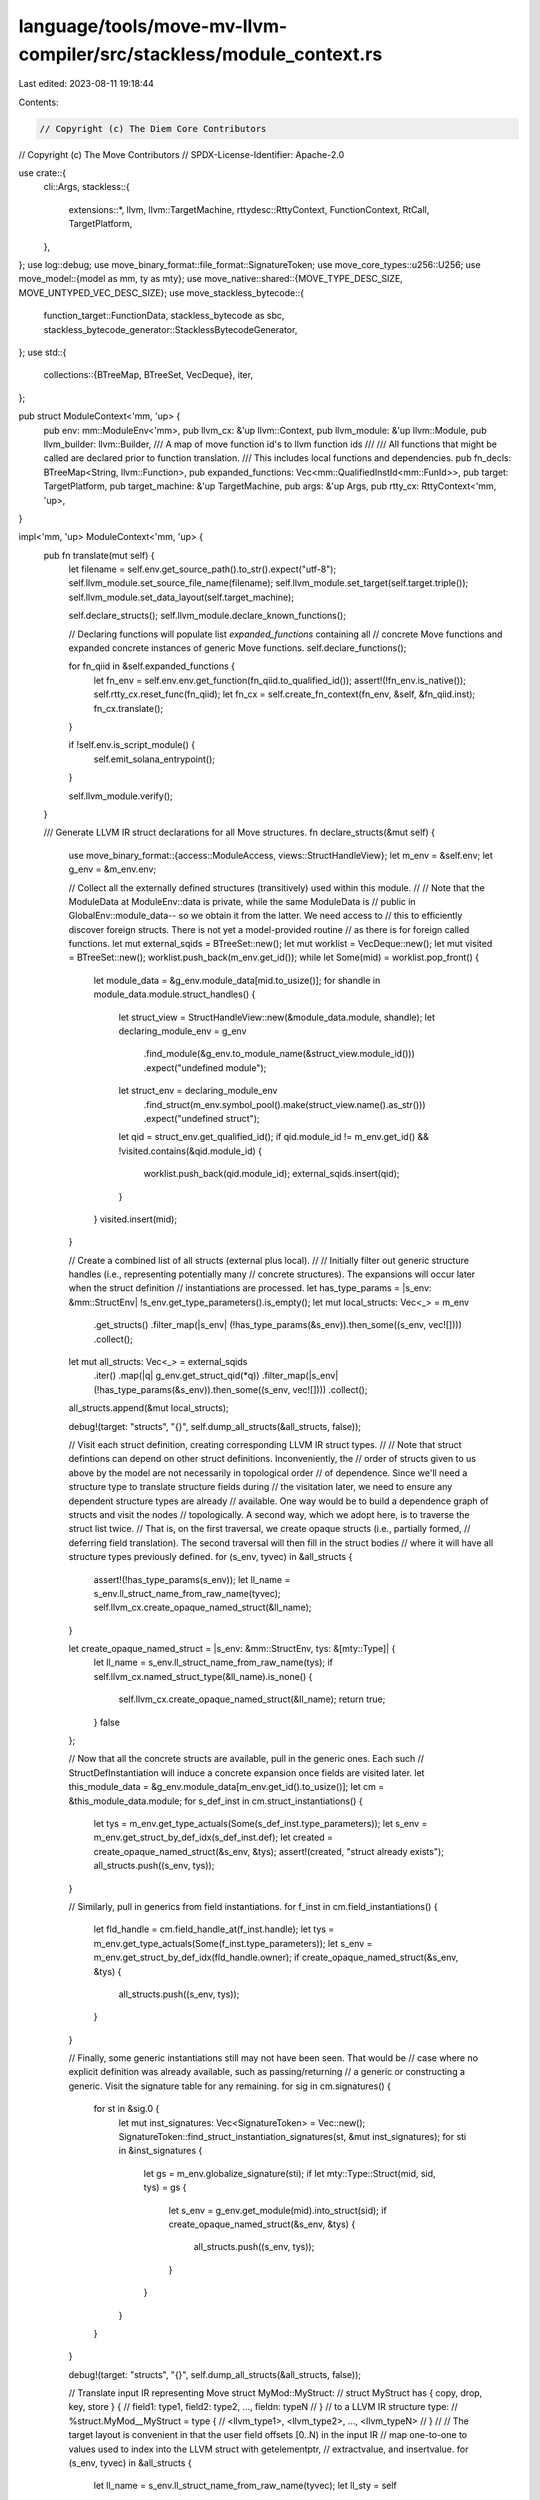 language/tools/move-mv-llvm-compiler/src/stackless/module_context.rs
====================================================================

Last edited: 2023-08-11 19:18:44

Contents:

.. code-block:: rs

    // Copyright (c) The Diem Core Contributors
// Copyright (c) The Move Contributors
// SPDX-License-Identifier: Apache-2.0

use crate::{
    cli::Args,
    stackless::{
        extensions::*, llvm, llvm::TargetMachine, rttydesc::RttyContext, FunctionContext, RtCall,
        TargetPlatform,
    },
};
use log::debug;
use move_binary_format::file_format::SignatureToken;
use move_core_types::u256::U256;
use move_model::{model as mm, ty as mty};
use move_native::shared::{MOVE_TYPE_DESC_SIZE, MOVE_UNTYPED_VEC_DESC_SIZE};
use move_stackless_bytecode::{
    function_target::FunctionData, stackless_bytecode as sbc,
    stackless_bytecode_generator::StacklessBytecodeGenerator,
};
use std::{
    collections::{BTreeMap, BTreeSet, VecDeque},
    iter,
};

pub struct ModuleContext<'mm, 'up> {
    pub env: mm::ModuleEnv<'mm>,
    pub llvm_cx: &'up llvm::Context,
    pub llvm_module: &'up llvm::Module,
    pub llvm_builder: llvm::Builder,
    /// A map of move function id's to llvm function ids
    ///
    /// All functions that might be called are declared prior to function translation.
    /// This includes local functions and dependencies.
    pub fn_decls: BTreeMap<String, llvm::Function>,
    pub expanded_functions: Vec<mm::QualifiedInstId<mm::FunId>>,
    pub target: TargetPlatform,
    pub target_machine: &'up TargetMachine,
    pub args: &'up Args,
    pub rtty_cx: RttyContext<'mm, 'up>,
}

impl<'mm, 'up> ModuleContext<'mm, 'up> {
    pub fn translate(mut self) {
        let filename = self.env.get_source_path().to_str().expect("utf-8");
        self.llvm_module.set_source_file_name(filename);
        self.llvm_module.set_target(self.target.triple());
        self.llvm_module.set_data_layout(self.target_machine);

        self.declare_structs();
        self.llvm_module.declare_known_functions();

        // Declaring functions will populate list `expanded_functions` containing all
        // concrete Move functions and expanded concrete instances of generic Move functions.
        self.declare_functions();

        for fn_qiid in &self.expanded_functions {
            let fn_env = self.env.env.get_function(fn_qiid.to_qualified_id());
            assert!(!fn_env.is_native());
            self.rtty_cx.reset_func(fn_qiid);
            let fn_cx = self.create_fn_context(fn_env, &self, &fn_qiid.inst);
            fn_cx.translate();
        }

        if !self.env.is_script_module() {
            self.emit_solana_entrypoint();
        }

        self.llvm_module.verify();
    }

    /// Generate LLVM IR struct declarations for all Move structures.
    fn declare_structs(&mut self) {
        use move_binary_format::{access::ModuleAccess, views::StructHandleView};
        let m_env = &self.env;
        let g_env = &m_env.env;

        // Collect all the externally defined structures (transitively) used within this module.
        //
        // Note that the ModuleData at ModuleEnv::data is private, while the same ModuleData is
        // public in GlobalEnv::module_data-- so we obtain it from the latter. We need access to
        // this to efficiently discover foreign structs. There is not yet a model-provided routine
        // as there is for foreign called functions.
        let mut external_sqids = BTreeSet::new();
        let mut worklist = VecDeque::new();
        let mut visited = BTreeSet::new();
        worklist.push_back(m_env.get_id());
        while let Some(mid) = worklist.pop_front() {
            let module_data = &g_env.module_data[mid.to_usize()];
            for shandle in module_data.module.struct_handles() {
                let struct_view = StructHandleView::new(&module_data.module, shandle);
                let declaring_module_env = g_env
                    .find_module(&g_env.to_module_name(&struct_view.module_id()))
                    .expect("undefined module");
                let struct_env = declaring_module_env
                    .find_struct(m_env.symbol_pool().make(struct_view.name().as_str()))
                    .expect("undefined struct");
                let qid = struct_env.get_qualified_id();
                if qid.module_id != m_env.get_id() && !visited.contains(&qid.module_id) {
                    worklist.push_back(qid.module_id);
                    external_sqids.insert(qid);
                }
            }
            visited.insert(mid);
        }

        // Create a combined list of all structs (external plus local).
        //
        // Initially filter out generic structure handles (i.e., representing potentially many
        // concrete structures). The expansions will occur later when the struct definition
        // instantiations are processed.
        let has_type_params = |s_env: &mm::StructEnv| !s_env.get_type_parameters().is_empty();
        let mut local_structs: Vec<_> = m_env
            .get_structs()
            .filter_map(|s_env| (!has_type_params(&s_env)).then_some((s_env, vec![])))
            .collect();

        let mut all_structs: Vec<_> = external_sqids
            .iter()
            .map(|q| g_env.get_struct_qid(*q))
            .filter_map(|s_env| (!has_type_params(&s_env)).then_some((s_env, vec![])))
            .collect();
        all_structs.append(&mut local_structs);

        debug!(target: "structs", "{}", self.dump_all_structs(&all_structs, false));

        // Visit each struct definition, creating corresponding LLVM IR struct types.
        //
        // Note that struct defintions can depend on other struct definitions. Inconveniently, the
        // order of structs given to us above by the model are not necessarily in topological order
        // of dependence.  Since we'll need a structure type to translate structure fields during
        // the visitation later, we need to ensure any dependent structure types are already
        // available. One way would be to build a dependence graph of structs and visit the nodes
        // topologically. A second way, which we adopt here, is to traverse the struct list twice.
        // That is, on the first traversal, we create opaque structs (i.e., partially formed,
        // deferring field translation). The second traversal will then fill in the struct bodies
        // where it will have all structure types previously defined.
        for (s_env, tyvec) in &all_structs {
            assert!(!has_type_params(s_env));
            let ll_name = s_env.ll_struct_name_from_raw_name(tyvec);
            self.llvm_cx.create_opaque_named_struct(&ll_name);
        }

        let create_opaque_named_struct = |s_env: &mm::StructEnv, tys: &[mty::Type]| {
            let ll_name = s_env.ll_struct_name_from_raw_name(tys);
            if self.llvm_cx.named_struct_type(&ll_name).is_none() {
                self.llvm_cx.create_opaque_named_struct(&ll_name);
                return true;
            }
            false
        };

        // Now that all the concrete structs are available, pull in the generic ones. Each such
        // StructDefInstantiation will induce a concrete expansion once fields are visited later.
        let this_module_data = &g_env.module_data[m_env.get_id().to_usize()];
        let cm = &this_module_data.module;
        for s_def_inst in cm.struct_instantiations() {
            let tys = m_env.get_type_actuals(Some(s_def_inst.type_parameters));
            let s_env = m_env.get_struct_by_def_idx(s_def_inst.def);
            let created = create_opaque_named_struct(&s_env, &tys);
            assert!(created, "struct already exists");
            all_structs.push((s_env, tys));
        }

        // Similarly, pull in generics from field instantiations.
        for f_inst in cm.field_instantiations() {
            let fld_handle = cm.field_handle_at(f_inst.handle);
            let tys = m_env.get_type_actuals(Some(f_inst.type_parameters));
            let s_env = m_env.get_struct_by_def_idx(fld_handle.owner);
            if create_opaque_named_struct(&s_env, &tys) {
                all_structs.push((s_env, tys));
            }
        }

        // Finally, some generic instantiations still may not have been seen. That would be
        // case where no explicit definition was already available, such as passing/returning
        // a generic or constructing a generic. Visit the signature table for any remaining.
        for sig in cm.signatures() {
            for st in &sig.0 {
                let mut inst_signatures: Vec<SignatureToken> = Vec::new();
                SignatureToken::find_struct_instantiation_signatures(st, &mut inst_signatures);
                for sti in &inst_signatures {
                    let gs = m_env.globalize_signature(sti);
                    if let mty::Type::Struct(mid, sid, tys) = gs {
                        let s_env = g_env.get_module(mid).into_struct(sid);
                        if create_opaque_named_struct(&s_env, &tys) {
                            all_structs.push((s_env, tys));
                        }
                    }
                }
            }
        }

        debug!(target: "structs", "{}", self.dump_all_structs(&all_structs, false));

        // Translate input IR representing Move struct MyMod::MyStruct:
        //   struct MyStruct has { copy, drop, key, store } {
        //       field1: type1, field2: type2, ..., fieldn: typeN
        //   }
        // to a LLVM IR structure type:
        //   %struct.MyMod__MyStruct = type {
        //       <llvm_type1>, <llvm_type2>, ..., <llvm_typeN>
        //   }
        //
        // The target layout is convenient in that the user field offsets [0..N) in the input IR
        // map one-to-one to values used to index into the LLVM struct with getelementptr,
        // extractvalue, and insertvalue.
        for (s_env, tyvec) in &all_structs {
            let ll_name = s_env.ll_struct_name_from_raw_name(tyvec);
            let ll_sty = self
                .llvm_cx
                .named_struct_type(&ll_name)
                .expect("no struct type");

            // Visit each field in this struct, collecting field types.
            let mut ll_field_tys = Vec::with_capacity(s_env.get_field_count() + 1);
            for fld_env in s_env.get_fields() {
                let ll_fld_type = self.to_llvm_type(&fld_env.get_type(), tyvec);
                ll_field_tys.push(ll_fld_type);
            }

            ll_sty.set_struct_body(&ll_field_tys);
        }

        debug!(target: "structs", "{}", self.dump_all_structs(&all_structs, true));
    }

    fn dump_all_structs(
        &self,
        all_structs: &Vec<(mm::StructEnv, Vec<mty::Type>)>,
        is_post_translation: bool,
    ) -> String {
        let mut s = "\n".to_string();
        for (s_env, tyvec) in all_structs {
            let ll_name = s_env.ll_struct_name_from_raw_name(tyvec);
            let prepost = if is_post_translation {
                "Translated"
            } else {
                "Translating"
            };
            s += &format!(
                "{} struct '{}' => '%{}'\n",
                prepost,
                s_env.struct_raw_type_name(tyvec),
                ll_name
            )
            .to_string();
            for fld_env in s_env.get_fields() {
                s += &format!(
                    "offset {}: '{}', type ",
                    fld_env.get_offset(),
                    fld_env.get_name().display(s_env.symbol_pool())
                );
                if is_post_translation {
                    let ll_fld_type = self.to_llvm_type(&fld_env.get_type(), tyvec);
                    s += ll_fld_type.print_to_str();
                } else {
                    s += format!("{:?}", fld_env.get_type()).as_str();
                };
                s += "\n";
            }
            s += &format!("with abilities: {:?}\n\n", s_env.get_abilities());
        }
        s
    }

    /// Create LLVM function decls for all local functions and
    /// all extern functions that might be called.
    fn declare_functions(&mut self) {
        let mod_env = self.env.clone(); // fixme bad clone

        // We have previously discovered through experience that some of the model-provided
        // information we once depended on to discover all module functions, called functions,
        // and concrete instantiations are not always consistent or reliable.
        //
        // For this reason, we now take a different approach and seed our discovery with just the
        // list of functions provided by `ModuleEnv::get_functions`. For any other called functions
        // (this module or foreign) and for any generic instantiations, we will expand the seed
        // frontier incrementally by gleaning the remaining information from a visitation of every
        // function call instruction (recursively) in every seed function.
        //
        // While this results in yet another linear walk over all the code, it seems to be the
        // simplest way to work around the model inconsistencies.
        for fn_env in mod_env.get_functions() {
            self.declare_functions_walk(&mod_env, &fn_env, vec![]);
        }
    }

    fn declare_functions_walk(
        &mut self,
        mod_env: &mm::ModuleEnv,
        curr_fn_env: &mm::FunctionEnv,
        curr_type_vec: Vec<mty::Type>,
    ) {
        let g_env = &mod_env.env;

        // Do not process a previously declared function/expansion.
        let fn_name = if curr_fn_env.is_native() {
            curr_fn_env.llvm_native_fn_symbol_name()
        } else if curr_fn_env.get_type_parameter_count() == 0 {
            curr_fn_env.llvm_symbol_name(&[])
        } else {
            curr_fn_env.llvm_symbol_name(&curr_type_vec)
        };

        if self.fn_decls.get(&fn_name).is_some() {
            return;
        }

        let fn_data = StacklessBytecodeGenerator::new(curr_fn_env).generate_function();

        // If the current function is either a native function or a concrete Move function,
        // we have all the information needed to declare a corresponding single function.
        //
        // If the current function is a generic Move function, we will defer declaring its
        // concrete expansions until a call path leading to a particular call site is visited.
        // At that point, the type parameters are either resolved or the function is not used
        // in the module. The generic function itself will not be emitted.
        let curr_fn_qid = curr_fn_env.get_qualified_id();
        if curr_fn_env.is_native() {
            // Declare the native and return early--- there is no function body to visit.
            self.declare_native_function(curr_fn_env, &fn_data, curr_fn_env.llvm_linkage());
            return;
        } else if curr_fn_env.get_type_parameter_count() == 0 {
            let curr_fn_qiid = curr_fn_qid.module_id.qualified_inst(curr_fn_qid.id, vec![]);
            self.declare_move_function(curr_fn_env, &[], &fn_data, curr_fn_env.llvm_linkage());
            if curr_fn_qid.module_id != mod_env.get_id() {
                // True foreign functions are only declared in our module, don't process further.
                return;
            }
            self.expanded_functions.push(curr_fn_qiid);
        } else {
            // Determine whether any of the type parameters for this generic function are still
            // unresolved. If so, then function is not a concrete instance and we defer it until
            // a call path containing it is expanded.
            assert!(curr_fn_env.get_type_parameter_count() > 0);
            let inst_is_generic = curr_type_vec.iter().any(|t| t.is_open());
            if curr_type_vec.is_empty() || inst_is_generic {
                return;
            }

            // Note that we may be declaring a foreign function here. But since it is being
            // expanded into our current module, its linkage is effectively private.
            let curr_fn_qiid = curr_fn_qid
                .module_id
                .qualified_inst(curr_fn_qid.id, curr_type_vec.clone());
            self.declare_move_function(
                curr_fn_env,
                &curr_type_vec,
                &fn_data,
                llvm::LLVMLinkage::LLVMPrivateLinkage,
            );
            self.expanded_functions.push(curr_fn_qiid);
        }

        // Visit every call site in the current function, instantiate their type parameters,
        // and then recursively grow the frontier.
        for instr in &fn_data.code {
            if let sbc::Bytecode::Call(
                _,
                _,
                sbc::Operation::Function(mod_id, fun_id, types),
                _,
                None,
            ) = instr
            {
                // Instantiate any type parameters at the current call site with the
                // enclosing type parameter scope `curr_type_vec`.
                let types = mty::Type::instantiate_vec(types.to_vec(), &curr_type_vec);

                // Recursively discover/declare more functions on this call path.
                let called_fn_env = g_env.get_function((*mod_id).qualified(*fun_id));
                self.declare_functions_walk(mod_env, &called_fn_env, types);
            }
        }
    }

    fn declare_move_function(
        &mut self,
        fn_env: &mm::FunctionEnv,
        tyvec: &[mty::Type],
        fn_data: &FunctionData,
        linkage: llvm::LLVMLinkage,
    ) {
        let ll_sym_name = fn_env.llvm_symbol_name(tyvec);
        let ll_fn = {
            let ll_fnty = {
                let ll_rty = match fn_data.return_types.len() {
                    0 => self.llvm_cx.void_type(),
                    1 => self.to_llvm_type(&fn_data.return_types[0], tyvec),
                    _ => {
                        // Wrap multiple return values in a struct.
                        let tys: Vec<_> = fn_data
                            .return_types
                            .iter()
                            .map(|f| self.to_llvm_type(f, tyvec))
                            .collect();
                        self.llvm_cx.get_anonymous_struct_type(&tys)
                    }
                };

                let ll_parm_tys = fn_env
                    .get_parameter_types()
                    .iter()
                    .map(|mty| self.to_llvm_type(mty, tyvec))
                    .collect::<Vec<_>>();

                llvm::FunctionType::new(ll_rty, &ll_parm_tys)
            };

            // For Move functions we can infer directly from parameters that:
            // - `&` and `&mut` will be `nonnull` pointers in the generated LLVM IR.
            // - '&' is `readonly` (shared, read only).
            // - '&mut' is `noalias` (exclusive, writeable).
            // There are other attributes we may infer in the future with more analysis.
            let mut attrs = Vec::new();
            for (i, pt) in fn_env.get_parameter_types().iter().enumerate() {
                let parm_num = (i + 1) as u32;
                if pt.is_reference() {
                    attrs.push((parm_num, "nonnull", None));
                }
                if pt.is_immutable_reference() {
                    attrs.push((parm_num, "readonly", None));
                } else if pt.is_mutable_reference() {
                    attrs.push((parm_num, "noalias", None));
                }
            }
            let tfn = self.llvm_module.add_function(&ll_sym_name, ll_fnty);
            self.llvm_module.add_attributes(tfn, &attrs);
            tfn
        };

        ll_fn.as_gv().set_linkage(linkage);

        self.fn_decls.insert(ll_sym_name, ll_fn);
    }

    /// Declare native functions.
    ///
    /// Native functions are unlike Move functions in that they
    /// pass type descriptors for generics, and they follow
    /// the C ABI.
    ///
    /// Tweaks to the calling conventions here must be mirrored
    /// in `translate_native_fun_call.
    ///
    /// At some point we might want to factor out the platform-specific ABI
    /// decisions, but for now there are only a few ABI concerns, and we may
    /// never support another platform for which the ABI is different.
    fn declare_native_function(
        &mut self,
        fn_env: &mm::FunctionEnv,
        fn_data: &FunctionData,
        linkage: llvm::LLVMLinkage,
    ) {
        assert!(fn_env.is_native());

        let llcx = &self.llvm_cx;
        let ll_native_sym_name = fn_env.llvm_native_fn_symbol_name();
        let ll_fn = {
            let ll_fnty = {
                // Generic return values are passed through a final return pointer arg.
                let (ll_rty, ll_byref_rty) = match fn_data.return_types.len() {
                    0 => (llcx.void_type(), None),
                    1 => {
                        let mty0 = &fn_data.return_types[0];
                        if mty0.is_type_parameter() {
                            (llcx.void_type(), Some(llcx.ptr_type()))
                        } else {
                            (self.to_llvm_type(mty0, &[]), None)
                        }
                    }
                    _ => {
                        todo!()
                    }
                };

                // Native functions take type parameters as the
                // first arguments.
                let num_typarams = fn_env.get_type_parameter_count();
                let ll_tydesc_parms = iter::repeat(llcx.ptr_type()).take(num_typarams);

                let ll_parm_tys = fn_env.get_parameter_types();
                let ll_parm_tys = ll_parm_tys.iter().map(|mty| {
                    // Pass type parameters and vectors as pointers
                    if mty.is_type_parameter() || mty.is_vector() {
                        llcx.ptr_type()
                    } else {
                        self.to_llvm_type(mty, &[])
                    }
                });

                let all_ll_parms = ll_tydesc_parms
                    .chain(ll_parm_tys)
                    .chain(ll_byref_rty)
                    .collect::<Vec<_>>();

                llvm::FunctionType::new(ll_rty, &all_ll_parms)
            };

            self.llvm_module.add_function(&ll_native_sym_name, ll_fnty)
        };

        ll_fn.as_gv().set_linkage(linkage);

        self.fn_decls.insert(ll_native_sym_name, ll_fn);
    }

    pub fn lookup_move_fn_decl(&self, qiid: mm::QualifiedInstId<mm::FunId>) -> llvm::Function {
        let fn_env = self
            .env
            .env
            .get_module(qiid.module_id)
            .into_function(qiid.id);
        let sname = fn_env.llvm_symbol_name(&qiid.inst);
        let decl = self.fn_decls.get(&sname);
        assert!(decl.is_some(), "move fn decl not found: {}", sname);
        *decl.unwrap()
    }

    pub fn lookup_native_fn_decl(&self, qid: mm::QualifiedId<mm::FunId>) -> llvm::Function {
        let fn_env = self.env.env.get_module(qid.module_id).into_function(qid.id);
        let sname = fn_env.llvm_native_fn_symbol_name();
        let decl = self.fn_decls.get(&sname);
        assert!(decl.is_some(), "native fn decl not found: {}", sname);
        *decl.unwrap()
    }

    pub fn to_llvm_type(&self, mty: &mty::Type, tyvec: &[mty::Type]) -> llvm::Type {
        use mty::{PrimitiveType, Type};

        match mty {
            Type::Primitive(PrimitiveType::Bool)
            | Type::Primitive(PrimitiveType::U8)
            | Type::Primitive(PrimitiveType::U16)
            | Type::Primitive(PrimitiveType::U32)
            | Type::Primitive(PrimitiveType::U64)
            | Type::Primitive(PrimitiveType::U128)
            | Type::Primitive(PrimitiveType::U256) => {
                self.llvm_cx.int_type(mty.get_bitwidth() as usize)
            }
            Type::Primitive(PrimitiveType::Address) => self.rtty_cx.get_llvm_type_for_address(),
            Type::Primitive(PrimitiveType::Signer) => self.rtty_cx.get_llvm_type_for_signer(),

            Type::Primitive(PrimitiveType::Num)
            | Type::Primitive(PrimitiveType::Range)
            | Type::Primitive(PrimitiveType::EventStore) => {
                panic!("{mty:?} only appears in specifications.")
            }

            Type::Reference(_, _) => self.llvm_cx.ptr_type(),
            Type::TypeParameter(tp_idx) => self.to_llvm_type(&tyvec[*tp_idx as usize], &[]),
            Type::Struct(_mid, _sid, _tys) => {
                // First substitute any generic type parameters occuring in _tys.
                let new_sty = mty.instantiate(tyvec);

                // Then process the (possibly type-substituted) struct.
                if let Type::Struct(declaring_module_id, struct_id, tys) = new_sty {
                    let global_env = &self.env.env;
                    let struct_env = global_env
                        .get_module(declaring_module_id)
                        .into_struct(struct_id);
                    let struct_name = struct_env.ll_struct_name_from_raw_name(&tys);
                    if let Some(stype) = self.llvm_cx.named_struct_type(&struct_name) {
                        stype.as_any_type()
                    } else {
                        unreachable!("struct type for '{}' not found", &struct_name)
                    }
                } else {
                    unreachable!("")
                }
            }
            Type::Vector(_) => self.rtty_cx.get_llvm_type_for_move_native_vector(),
            Type::Tuple(_) => {
                todo!("{mty:?}")
            }
            Type::Fun(_, _)
            | Type::TypeDomain(_)
            | Type::ResourceDomain(_, _, _)
            | Type::Error
            | Type::Var(_) => {
                panic!("unexpected field type {mty:?}")
            }
        }
    }

    fn create_fn_context<'this>(
        &'this self,
        fn_env: mm::FunctionEnv<'mm>,
        module_cx: &'mm ModuleContext,
        type_params: &'mm [mty::Type],
    ) -> FunctionContext<'mm, 'this> {
        let locals = Vec::with_capacity(fn_env.get_local_count());
        FunctionContext {
            env: fn_env,
            module_cx,
            label_blocks: BTreeMap::new(),
            locals,
            type_params,
        }
    }

    pub fn get_rttydesc_ptrs(&self, types: &[mty::Type]) -> Vec<llvm::Constant> {
        let mut ll_global_ptrs = vec![];
        for type_ in types {
            let ll_tydesc = self.rtty_cx.define_llvm_tydesc(type_);
            ll_global_ptrs.push(ll_tydesc.ptr());
        }
        ll_global_ptrs
    }

    // This version is used in contexts where TempIndexes are not used and/or where the caller
    // expects a return value that it will decide how to use or store.
    pub fn emit_rtcall_with_retval(&self, rtcall: RtCall) -> llvm::AnyValue {
        match &rtcall {
            RtCall::VecCopy(ll_dst_value, ll_src_value, elt_mty) => {
                // Note, no retval from vec_copy.
                let llfn = self.get_runtime_function(&rtcall);
                let mut typarams: Vec<_> = self
                    .get_rttydesc_ptrs(&[elt_mty.clone()])
                    .iter()
                    .map(|llval| llval.as_any_value())
                    .collect();
                typarams.push(*ll_dst_value);
                typarams.push(*ll_src_value);
                self.llvm_builder.call(llfn, &typarams)
            }
            RtCall::VecCmpEq(ll_dst_value, ll_src_value, elt_mty) => {
                let llfn = self.get_runtime_function(&rtcall);
                let mut typarams: Vec<_> = self
                    .get_rttydesc_ptrs(&[elt_mty.clone()])
                    .iter()
                    .map(|llval| llval.as_any_value())
                    .collect();
                typarams.push(*ll_dst_value);
                typarams.push(*ll_src_value);
                self.llvm_builder.call(llfn, &typarams)
            }
            RtCall::VecEmpty(elt_mty) => {
                let llfn = self.get_runtime_function(&rtcall);
                let typarams: Vec<_> = self
                    .get_rttydesc_ptrs(&[elt_mty.clone()])
                    .iter()
                    .map(|llval| llval.as_any_value())
                    .collect();
                self.llvm_builder.call(llfn, &typarams)
            }
            RtCall::StrCmpEq(str1_ptr, str1_len, str2_ptr, str2_len) => {
                let llfn = self.get_runtime_function(&rtcall);
                let params = vec![*str1_ptr, *str1_len, *str2_ptr, *str2_len];
                self.llvm_builder.call(llfn, &params)
            }
            RtCall::StructCmpEq(ll_src1_value, ll_src2_value, s_mty) => {
                let llfn = self.get_runtime_function(&rtcall);
                let mut typarams: Vec<_> = self
                    .get_rttydesc_ptrs(&[s_mty.clone()])
                    .iter()
                    .map(|llval| llval.as_any_value())
                    .collect();
                typarams.push(*ll_src1_value);
                typarams.push(*ll_src2_value);
                self.llvm_builder.call(llfn, &typarams)
            }
            _ => unreachable!(),
        }
    }

    pub fn emit_rtcall_abort_raw(&self, val: u64) {
        let thefn = self.get_runtime_function_by_name("abort");
        let param_ty = self.llvm_cx.int_type(64);
        let const_llval = llvm::Constant::int(param_ty, U256::from(val));
        self.llvm_builder.build_call_imm(thefn, &[const_llval]);
        self.llvm_builder.build_unreachable();
    }

    pub fn get_runtime_function(&self, rtcall: &RtCall) -> llvm::Function {
        let name = match rtcall {
            RtCall::Abort(..) => "abort",
            RtCall::Deserialize(..) => "deserialize",
            RtCall::VecDestroy(..) => "vec_destroy",
            RtCall::VecCopy(..) => "vec_copy",
            RtCall::VecCmpEq(..) => "vec_cmp_eq",
            RtCall::VecEmpty(..) => "vec_empty",
            RtCall::StrCmpEq(..) => "str_cmp_eq",
            RtCall::StructCmpEq(..) => "struct_cmp_eq",
        };
        self.get_runtime_function_by_name(name)
    }

    fn get_runtime_function_by_name(&self, rtcall_name: &str) -> llvm::Function {
        let fn_name = format!("move_rt_{rtcall_name}");
        let llmod = &self.llvm_module;
        let llcx = &self.llvm_cx;
        let llfn = llmod.get_named_function(&fn_name);
        if let Some(llfn) = llfn {
            llfn
        } else {
            let (llty, attrs) = match rtcall_name {
                "abort" => {
                    let ret_ty = llcx.void_type();
                    let param_tys = &[llcx.int_type(64)];
                    let llty = llvm::FunctionType::new(ret_ty, param_tys);
                    let attrs = vec![
                        (llvm::LLVMAttributeFunctionIndex, "noreturn", None),
                        (llvm::LLVMAttributeFunctionIndex, "cold", None),
                    ];
                    (llty, attrs)
                }
                "deserialize" => {
                    let ret_ty = llcx.void_type();
                    let ptr_ty = llcx.ptr_type();
                    let int_ty = llcx.int_type(64);
                    let param_tys = &[ptr_ty, ptr_ty];
                    let ll_sret = llcx.get_anonymous_struct_type(&[
                        llcx.get_anonymous_struct_type(&[ptr_ty, int_ty]),
                        ptr_ty,
                        llcx.get_anonymous_struct_type(&[ptr_ty, int_ty, int_ty]),
                    ]);
                    let llty = llvm::FunctionType::new(ret_ty, param_tys);
                    let ll_fn = llmod.add_function(&fn_name, llty);
                    self.llvm_module
                        .add_type_attribute(ll_fn, 1, "sret", ll_sret);
                    return ll_fn;
                }
                "vec_destroy" => {
                    // vec_destroy(type_ve: &MoveType, v: MoveUntypedVector)
                    let ret_ty = llcx.void_type();
                    let tydesc_ty = llcx.ptr_type();
                    // The vector is passed by value, but the C ABI here passes structs by reference,
                    // so it's another pointer.
                    let vector_ty = llcx.ptr_type();
                    let param_tys = &[tydesc_ty, vector_ty];
                    let llty = llvm::FunctionType::new(ret_ty, param_tys);
                    let attrs = self.mk_pattrs_for_move_type(1);
                    (llty, attrs)
                }
                "vec_copy" => {
                    // vec_copy(type_ve: &MoveType, dstv: &mut MoveUntypedVector, srcv: &MoveUntypedVector)
                    let ret_ty = llcx.void_type();
                    let tydesc_ty = llcx.ptr_type();
                    // The vectors are passed by value, but the C ABI here passes structs by reference,
                    // so it's another pointer.
                    let vector_ty = llcx.ptr_type();
                    let param_tys = &[tydesc_ty, vector_ty, vector_ty];
                    let llty = llvm::FunctionType::new(ret_ty, param_tys);
                    let mut attrs = self.mk_pattrs_for_move_type(1);
                    attrs.extend(self.mk_pattrs_for_move_untyped_vec(2, true /* mut */));
                    attrs.extend(self.mk_pattrs_for_move_untyped_vec(3, false /* !mut */));
                    (llty, attrs)
                }
                "vec_cmp_eq" => {
                    // vec_cmp_eq(type_ve: &MoveType, v1: &MoveUntypedVector, v2: &MoveUntypedVector) -> bool
                    let ret_ty = llcx.int_type(1);
                    let tydesc_ty = llcx.ptr_type();
                    // The vectors are passed by value, but the C ABI here passes structs by reference,
                    // so it's another pointer.
                    let vector_ty = llcx.ptr_type();
                    let param_tys = &[tydesc_ty, vector_ty, vector_ty];
                    let llty = llvm::FunctionType::new(ret_ty, param_tys);
                    let mut attrs = self.mk_pattrs_for_move_type(1);
                    attrs.extend(self.mk_pattrs_for_move_untyped_vec(2, false /* !mut */));
                    attrs.extend(self.mk_pattrs_for_move_untyped_vec(3, false /* !mut */));
                    (llty, attrs)
                }
                "vec_empty" => {
                    // vec_empty(type_ve: &MoveType) -> MoveUntypedVector
                    let ret_ty = self.rtty_cx.get_llvm_type_for_move_native_vector();
                    let tydesc_ty = llcx.ptr_type();
                    let param_tys = &[tydesc_ty];
                    let llty = llvm::FunctionType::new(ret_ty, param_tys);
                    let attrs = self.mk_pattrs_for_move_type(1);
                    (llty, attrs)
                }
                "str_cmp_eq" => {
                    // str_cmp_eq(str1_ptr: &AnyValue, str1_len: &AnyValue,
                    //            str2_ptr: &AnyValue, str1_len: &AnyValue) -> bool
                    let ret_ty = llcx.int_type(1);
                    let ptr_ty = llcx.ptr_type();
                    let len_ty = llcx.int_type(64);
                    let param_tys = &[ptr_ty, len_ty, ptr_ty, len_ty];
                    let llty = llvm::FunctionType::new(ret_ty, param_tys);
                    let attrs = vec![
                        (1, "readonly", None),
                        (1, "nonnull", None),
                        (3, "readonly", None),
                        (3, "nonnull", None),
                    ];
                    (llty, attrs)
                }
                "struct_cmp_eq" => {
                    // struct_cmp_eq(type_ve: &MoveType, s1: &AnyValue, s2: &AnyValue) -> bool;
                    let ret_ty = llcx.int_type(1);
                    let tydesc_ty = llcx.ptr_type();
                    let anyval_ty = llcx.ptr_type();
                    let param_tys = &[tydesc_ty, anyval_ty, anyval_ty];
                    let llty = llvm::FunctionType::new(ret_ty, param_tys);
                    let mut attrs = self.mk_pattrs_for_move_type(1);
                    attrs.push((2, "readonly", None));
                    attrs.push((2, "nonnull", None));
                    attrs.push((3, "readonly", None));
                    attrs.push((3, "nonnull", None));
                    (llty, attrs)
                }
                n => panic!("unknown runtime function {n}"),
            };

            let ll_fn = llmod.add_function(&fn_name, llty);
            llmod.add_attributes(ll_fn, &attrs);
            ll_fn
        }
    }

    fn mk_pattrs_for_move_type(
        &self,
        attr_idx: llvm::LLVMAttributeIndex,
    ) -> Vec<(llvm::LLVMAttributeIndex, &'static str, Option<u64>)> {
        assert!(
            attr_idx != llvm::LLVMAttributeReturnIndex
                && attr_idx != llvm::LLVMAttributeFunctionIndex
        );
        vec![
            (attr_idx, "readonly", None),
            (attr_idx, "nonnull", None),
            (attr_idx, "dereferenceable", Some(MOVE_TYPE_DESC_SIZE)),
        ]
    }

    fn mk_pattrs_for_move_untyped_vec(
        &self,
        attr_idx: llvm::LLVMAttributeIndex,
        mutable: bool,
    ) -> Vec<(llvm::LLVMAttributeIndex, &'static str, Option<u64>)> {
        assert!(
            attr_idx != llvm::LLVMAttributeReturnIndex
                && attr_idx != llvm::LLVMAttributeFunctionIndex
        );
        let mut attrs = vec![
            (attr_idx, "nonnull", None),
            (
                attr_idx,
                "dereferenceable",
                Some(MOVE_UNTYPED_VEC_DESC_SIZE),
            ),
        ];
        if !mutable {
            attrs.push((attr_idx, "readonly", None));
        }
        attrs
    }

    // This function extracts an entry function actual arguments from
    // instruction_data byte array, containing values of actual
    // arguments in sequential order without gaps.
    fn emit_entry_arguments(
        &self,
        fn_env: &mm::FunctionEnv,
        instruction_data: &llvm::AnyValue,
        index: &llvm::AnyValue,
    ) -> Vec<llvm::AnyValue> {
        if fn_env.get_parameter_count() == 0 {
            return vec![];
        }
        let llcx = self.llvm_cx;
        let i64_ty = llcx.int_type(64);
        let byte_ty = llcx.int_type(8);
        let mut index_value = self.llvm_builder.load(*index, i64_ty, "index_value");
        let mut args = vec![];
        for ty in fn_env.get_parameter_types() {
            let mut arg = self.llvm_builder.build_address_with_indices(
                byte_ty,
                *instruction_data,
                &[index_value],
                "arg_ptr",
            );
            match ty {
                mty::Type::Primitive(mty::PrimitiveType::Bool) => {
                    arg = self.llvm_builder.load(arg, llcx.int_type(1), "arg");
                    index_value = self.advance_offset_by_increment(
                        *index,
                        llvm::Constant::int(i64_ty, U256::one()).as_any_value(),
                    );
                }
                mty::Type::Reference(_, ty) => {
                    index_value = self.advance_offset_by_increment(
                        *index,
                        llvm::Constant::int(i64_ty, U256::from(ty.get_bitwidth() / 8))
                            .as_any_value(),
                    );
                }
                // This code is generated when control flow of the
                // function already has branches. LLVM seems to allow
                // stack allocations only in the entry basic
                // block. Therefore the layout of serialized vector
                // must have a valid vector structure, which can be
                // referenced for loading arguments from.  This code
                // assumes that the vector is represented as
                // {data_pointer, length, capacity} triple and data
                // follows this triple immediately. We patch the
                // data_pointer location in memory to contain the
                // address of the actual vector's data. The length and
                // the capaciity are assumed to have the same value.
                mty::Type::Vector(ty) => {
                    let vec_ty = self.rtty_cx.get_llvm_type_for_move_native_vector();
                    let vec_ptr = self.llvm_builder.getelementptr(
                        arg,
                        &vec_ty.as_struct_type(),
                        0,
                        "vec_ptr",
                    );
                    let vec_len = self.llvm_builder.getelementptr(
                        arg,
                        &vec_ty.as_struct_type(),
                        1,
                        "vec_len",
                    );
                    index_value = self.advance_offset_by_increment(
                        *index,
                        llvm::Constant::int(i64_ty, U256::from(MOVE_UNTYPED_VEC_DESC_SIZE))
                            .as_any_value(),
                    );
                    let vec_data = self.llvm_builder.build_address_with_indices(
                        byte_ty,
                        *instruction_data,
                        &[index_value],
                        "vec_data",
                    );
                    self.llvm_builder.store(vec_data, vec_ptr);
                    arg = self.llvm_builder.load(arg, vec_ty, "vec_arg");
                    let vec_element_size =
                        llvm::Constant::int(i64_ty, U256::from(ty.get_bitwidth() / 8))
                            .as_any_value();
                    let vec_len = self.llvm_builder.load(vec_len, i64_ty, "vec_len_loaded");
                    let vec_data_len = self.llvm_builder.build_binop(
                        llvm_sys::LLVMOpcode::LLVMMul,
                        vec_len,
                        vec_element_size,
                        "vec_data_len",
                    );
                    index_value = self.advance_offset_by_increment(*index, vec_data_len);
                }
                mty::Type::Struct(mid, sid, _) => {
                    arg = self
                        .llvm_builder
                        .load(arg, self.to_llvm_type(&ty, &[]), "str_arg");
                    let m_env = &self.env;
                    let g_env = &m_env.env;
                    let s_env = g_env.get_module(mid).into_struct(sid);
                    // FIXME! This computes incorrect width when
                    // fields of a struct are structs themselves.
                    // get_bitwidth() on Type::Struct currently
                    // returns 0, because model creates Type::Struct
                    // values with an empty vector for field
                    // types. Only instantiations of structs include
                    // actual types of fields in their corresponding
                    // Type::Struct values.
                    let width = s_env
                        .get_fields()
                        .map(|f_env| f_env.get_type())
                        .fold(0, |acc, ty| acc + ty.get_bitwidth());
                    let size = llvm::Constant::int(i64_ty, U256::from(width / 8)).as_any_value();
                    index_value = self.advance_offset_by_increment(*index, size);
                }
                _ => {
                    arg = self
                        .llvm_builder
                        .load(arg, self.to_llvm_type(&ty, &[]), "arg");
                    let size = llvm::Constant::int(i64_ty, U256::from(ty.get_bitwidth() / 8))
                        .as_any_value();
                    index_value = self.advance_offset_by_increment(*index, size);
                }
            }
            args.push(arg);
        }
        args
    }

    fn generate_global_str_slice(&self, s: &str) -> llvm::Global {
        let llcx = &self.llvm_cx;

        // Create an LLVM global for the string.
        let str_literal_init = llcx.const_int_array::<u8>(s.as_bytes()).as_const();
        let str_literal = self
            .llvm_module
            .add_global2(str_literal_init.llvm_type(), "str_literal");
        str_literal.set_constant();
        str_literal.set_alignment(1);
        str_literal.set_unnamed_addr();
        str_literal.set_linkage(llvm::LLVMLinkage::LLVMPrivateLinkage);
        str_literal.set_initializer(str_literal_init);

        // Create an LLVM global for the slice, which is a struct with two fields:
        // - pointer to the string literal
        // - integer length of the string literal
        let slice_len = s.len();
        let slice_init = llcx.const_struct(&[
            str_literal.ptr(),
            llvm::Constant::int(llcx.int_type(64), U256::from(slice_len as u128)),
        ]);
        let slice = self
            .llvm_module
            .add_global2(slice_init.llvm_type(), "str_slice");
        slice.set_constant();
        slice.set_alignment(8);
        slice.set_unnamed_addr();
        slice.set_linkage(llvm::LLVMLinkage::LLVMPrivateLinkage);
        slice.set_initializer(slice_init);

        slice
    }

    fn emit_rtcall_deserialize(
        &self,
        input: llvm::AnyValue,
    ) -> (llvm::AnyValue, llvm::AnyValue, llvm::AnyValue) {
        let llcx = self.llvm_cx;
        let ll_sret = llcx.get_anonymous_struct_type(&[
            self.rtty_cx.get_llvm_type_for_slice(),
            llcx.ptr_type(),
            self.rtty_cx.get_llvm_type_for_move_native_vector(),
        ]);
        let params = self
            .llvm_builder
            .build_alloca(ll_sret, "params")
            .as_any_value();
        let args = vec![params, input];
        let ll_fn_deserialize = self.get_runtime_function(&RtCall::Deserialize(params, input));
        self.llvm_builder.call(ll_fn_deserialize, &args);

        let insn_data = self.llvm_builder.getelementptr(
            params,
            &ll_sret.as_struct_type(),
            0,
            "instruction_data",
        );
        let program_id =
            self.llvm_builder
                .getelementptr(params, &ll_sret.as_struct_type(), 1, "program_id");
        let accounts =
            self.llvm_builder
                .getelementptr(params, &ll_sret.as_struct_type(), 2, "accounts");
        (insn_data, program_id, accounts)
    }

    fn advance_offset_by_increment(
        &self,
        offset: llvm::AnyValue,
        increment: llvm::AnyValue,
    ) -> llvm::AnyValue {
        let offset_loaded =
            self.llvm_builder
                .load(offset, self.llvm_cx.int_type(64), "offset_loaded");
        let offset_loaded = self.llvm_builder.build_binop(
            llvm_sys::LLVMOpcode::LLVMAdd,
            offset_loaded,
            increment,
            "offset_loaded",
        );
        self.llvm_builder.store(offset_loaded, offset);
        offset_loaded
    }

    /**
     * Generate solana entrypoint functon code. This function
     * recieves serialized input paramteres from the VM. It calls
     * native function `deserialize` to decode the parameters into
     * corresponding data structures. The function `deserialize`
     * returns a triple consiting of
     * - instruction_data -- a byte array,
     * - program_id -- SolanaPubkey, and
     * - accounts -- a vector of SolanaAccountInfo items.
     *
     * To select one from possibly several entry functions defined in
     * the module, the entrypoint function expects the name of the
     * requested entry function to be passed in instruction_data byte
     * array. The logic in solana entrypoint iteratively compares the
     * string slice passed in instruction_data to every entry function
     * symbol of the module. Once a matching entry function is found,
     * it is called, and its return value is used as the exit code for
     * the program.
     */
    fn emit_solana_entrypoint(&mut self) {
        let entry_functions: Vec<_> = self
            .env
            .get_functions()
            .filter(|fn_env| fn_env.is_entry())
            .collect();

        // Do not generate solana entrypoint if module doesn't contain any entry functions.
        if entry_functions.is_empty() {
            return;
        }

        let ll_fn_solana_entrypoint = {
            let ll_fnty = {
                let ll_rty = self.llvm_cx.int_type(64_usize);
                let ll_param_tys = vec![self.llvm_cx.ptr_type()];
                llvm::FunctionType::new(ll_rty, &ll_param_tys)
            };
            self.llvm_module.add_function("main", ll_fnty)
        };
        let entry_block = ll_fn_solana_entrypoint.append_basic_block("entry");
        self.llvm_builder.position_at_end(entry_block);
        let retval = self
            .llvm_builder
            .build_alloca(self.llvm_cx.int_type(64), "retval")
            .as_any_value();
        let offset = self
            .llvm_builder
            .build_alloca(self.llvm_cx.int_type(64), "offset");
        self.llvm_builder.store_const(
            llvm::Constant::int(self.llvm_cx.int_type(64), U256::zero()),
            offset,
        );

        // Get inputs from the VM into proper data structures.
        let (insn_data, _program_id, _accounts) =
            self.emit_rtcall_deserialize(ll_fn_solana_entrypoint.get_param(0).as_any_value());
        // Make a str slice from instruction_data byte array returned
        // from a call to deserialize
        let str_slice_type = self.rtty_cx.get_llvm_type_for_slice();
        let insn_data_ptr = self.llvm_builder.getelementptr(
            insn_data,
            &str_slice_type.as_struct_type(),
            0,
            "insn_data_ptr",
        );
        let insn_data_ptr = self.llvm_builder.load(
            insn_data_ptr,
            self.llvm_cx.ptr_type(),
            "insn_data_ptr_loaded",
        );
        let offset_value = self.advance_offset_by_increment(
            offset.as_any_value(),
            llvm::Constant::int(self.llvm_cx.int_type(64), U256::from(8u64)).as_any_value(),
        );
        let entry_slice_ptr = self.llvm_builder.build_address_with_indices(
            self.llvm_cx.int_type(8),
            insn_data_ptr,
            &[offset_value],
            "entry_slice_ptr",
        );
        let entry_slice_len =
            self.llvm_builder
                .load(insn_data_ptr, self.llvm_cx.int_type(64), "entry_slice_len");
        let _offset_value =
            self.advance_offset_by_increment(offset.as_any_value(), entry_slice_len);

        let curr_bb = self.llvm_builder.get_insert_block();
        let exit_bb = ll_fn_solana_entrypoint.insert_basic_block_after(curr_bb, "exit_bb");
        // For every entry function defined in the module compare its
        // name to the name passed in the instruction_data, and call
        // the matching entry function.
        for fun in entry_functions {
            let entry = self.generate_global_str_slice(fun.llvm_symbol_name(&[]).as_str());

            let func_name_ptr = self.llvm_builder.getelementptr(
                entry.as_any_value(),
                &str_slice_type.as_struct_type(),
                0,
                "entry_func_ptr",
            );
            let func_name_ptr = self.llvm_builder.load(
                func_name_ptr,
                self.llvm_cx.ptr_type(),
                "entry_func_ptr_loaded",
            );
            let func_name_len = self.llvm_builder.getelementptr(
                entry.as_any_value(),
                &str_slice_type.as_struct_type(),
                1,
                "entry_func_len",
            );
            let func_name_len = self.llvm_builder.load(
                func_name_len,
                self.llvm_cx.int_type(64),
                "entry_func_len_loaded",
            );
            let condition = self.emit_rtcall_with_retval(RtCall::StrCmpEq(
                entry_slice_ptr,
                entry_slice_len,
                func_name_ptr,
                func_name_len,
            ));

            let curr_bb = self.llvm_builder.get_insert_block();
            let then_bb = ll_fn_solana_entrypoint.insert_basic_block_after(curr_bb, "then_bb");
            let else_bb = ll_fn_solana_entrypoint.insert_basic_block_after(then_bb, "else_bb");
            self.llvm_builder.build_cond_br(condition, then_bb, else_bb);
            self.llvm_builder.position_at_end(then_bb);
            let fn_name = fun.llvm_symbol_name(&[]);
            let ll_fun = self.fn_decls.get(&fn_name).unwrap();
            let params = self.emit_entry_arguments(&fun, &insn_data_ptr, &offset.as_any_value());
            let ret = self.llvm_builder.call(*ll_fun, &params);
            self.llvm_builder.store(ret, retval);
            self.llvm_builder.build_br(exit_bb);
            self.llvm_builder.position_at_end(else_bb);
        }
        // Abort if no entry function matched the requested name.
        self.emit_rtcall_abort_raw(move_core_types::vm_status::StatusCode::EXECUTE_ENTRY_FUNCTION_CALLED_ON_NON_ENTRY_FUNCTION as u64);
        self.llvm_builder.position_at_end(exit_bb);
        let ret = self
            .llvm_builder
            .load(retval, self.llvm_cx.int_type(64), "exit_code");
        self.llvm_builder.build_return(ret);
        ll_fn_solana_entrypoint.verify();

        if log::max_level() >= log::LevelFilter::Debug {
            self.llvm_module.dump();
        }
    }
}


